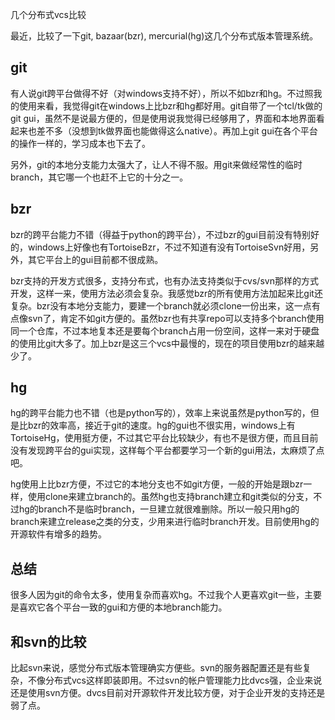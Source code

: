 几个分布式vcs比较

最近，比较了一下git, bazaar(bzr), mercurial(hg)这几个分布式版本管理系统。

** git

有人说git跨平台做得不好（对windows支持不好），所以不如bzr和hg。不过照我的使用来看，我觉得git在windows上比bzr和hg都好用。git自带了一个tcl/tk做的git gui，虽然不是说最方便的，但是使用说我觉得已经够用了，界面和本地界面看起来也差不多（没想到tk做界面也能做得这么native）。再加上git gui在各个平台的操作一样的，学习成本也下去了。

另外，git的本地分支能力太强大了，让人不得不服。用git来做经常性的临时branch，其它哪一个也赶不上它的十分之一。

** bzr

bzr的跨平台能力不错（得益于python的跨平台），不过bzr的gui目前没有特别好的，windows上好像也有TortoiseBzr，不过不知道有没有TortoiseSvn好用，另外，其它平台上的gui目前都不很成熟。

bzr支持的开发方式很多，支持分布式，也有办法支持类似于cvs/svn那样的方式开发，这样一来，使用方法必须会复杂。我感觉bzr的所有使用方法加起来比git还复杂。bzr没有本地分支能力，要建一个branch就必须clone一份出来，这一点有点像svn了，肯定不如git方便的。虽然bzr也有共享repo可以支持多个branch使用同一个仓库，不过本地复本还是要每个branch占用一份空间，这样一来对于硬盘的使用比git大多了。加上bzr是这三个vcs中最慢的，现在的项目使用bzr的越来越少了。

** hg

hg的跨平台能力也不错（也是python写的），效率上来说虽然是python写的，但是比bzr的效率高，接近于git的速度。hg的gui也不很实用，windows上有TortoiseHg，使用挺方便，不过其它平台比较缺少，有也不是很方便，而且目前没有发现跨平台的gui实现，这样每个平台都要学习一个新的gui用法，太麻烦了点吧。

hg使用上比bzr方便，不过它的本地分支也不如git方便，一般的开始是跟bzr一样，使用clone来建立branch的。虽然hg也支持branch建立和git类似的分支，不过hg的branch不是临时branch，一旦建立就很难删除。所以一般只用hg的branch来建立release之类的分支，少用来进行临时branch开发。目前使用hg的开源软件有增多的趋势。

** 总结

很多人因为git的命令太多，使用复杂而喜欢hg。不过我个人更喜欢git一些，主要是喜欢它各个平台一致的gui和方便的本地branch能力。

** 和svn的比较

比起svn来说，感觉分布式版本管理确实方便些。svn的服务器配置还是有些复杂，不像分布式vcs这样即装即用。不过svn的帐户管理能力比dvcs强，企业来说还是使用svn方便。dvcs目前对开源软件开发比较方便，对于企业开发的支持还是弱了点。
